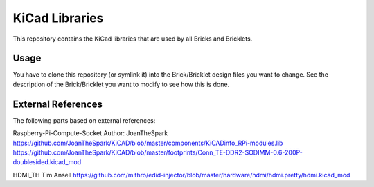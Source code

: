 KiCad Libraries
===============

This repository contains the KiCad libraries that are used by all Bricks
and Bricklets.

Usage
-----

You have to clone this repository (or symlink it) into the Brick/Bricklet 
design files you want to change. See the description of the Brick/Bricklet
you want to modify to see how this is done.

External References
-------------------

The following parts based on external references:

Raspberry-Pi-Compute-Socket
Author: JoanTheSpark
https://github.com/JoanTheSpark/KiCAD/blob/master/components/KiCADinfo_RPi-modules.lib
https://github.com/JoanTheSpark/KiCAD/blob/master/footprints/Conn_TE-DDR2-SODIMM-0.6-200P-doublesided.kicad_mod

HDMI_TH
Tim Ansell
https://github.com/mithro/edid-injector/blob/master/hardware/hdmi/hdmi.pretty/hdmi.kicad_mod

